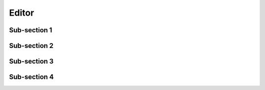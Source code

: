 Editor
======

Sub-section 1
-------------

Sub-section 2
-------------

Sub-section 3
-------------

Sub-section 4
-------------



